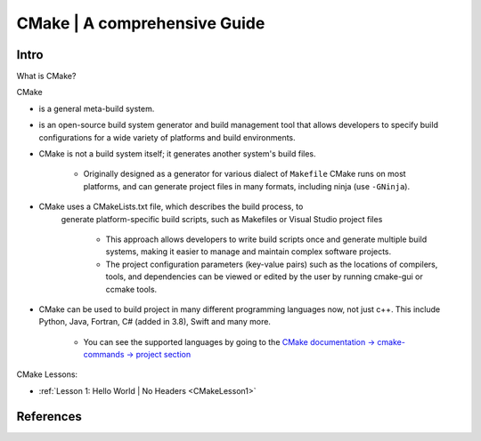 .. _CMakeOverview:

##################################
CMake | A comprehensive Guide
##################################


**********
Intro
**********

What is CMake?


CMake 

* is a general meta-build system.
* is an open-source build system generator and build management tool that 
  allows developers to specify build configurations for a wide variety of 
  platforms and build environments.

* CMake is not a build system itself; it generates another system's build files.

    * Originally designed as a generator for various dialect of ``Makefile``
      CMake runs on most platforms, and can generate project files 
      in many formats, including ninja (use ``-GNinja``).

* CMake uses a CMakeLists.txt file, which describes the build process, to 
   generate platform-specific build scripts, such as Makefiles or Visual 
   Studio project files

    * This approach allows developers to write build scripts once and generate 
      multiple build systems, making it easier to manage and maintain complex 
      software projects.
    
    * The project configuration parameters (key-value pairs) such as the locations of compilers, tools,
      and dependencies can be viewed or edited by the user by running cmake-gui
      or ccmake tools. 


* CMake can be used to build project in many different programming languages now,
  not just c++. This include Python, Java, Fortran, C# (added in 3.8), Swift 
  and many more.
    
    * You can see the supported languages by going to the `CMake documentation
      -> cmake-commands -> project section <https://cmake.org/cmake/help/latest/command/project.html>`_

CMake Lessons:

* :ref:`Lesson 1: Hello World | No Headers <CMakeLesson1>`

*************
References
*************